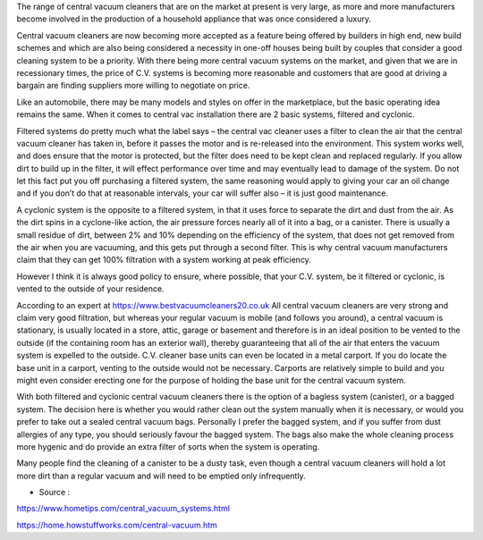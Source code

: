 The range of central vacuum cleaners that are on the market at present is very large, as more and more manufacturers become involved in the production of a household appliance that was once considered a luxury.

Central vacuum cleaners are now becoming more accepted as a feature being offered by builders in high end, new build schemes and which are also being considered a necessity in one-off houses being built by couples that consider a good cleaning system to be a priority. With there being more central vacuum systems on the market, and given that we are in recessionary times, the price of C.V. systems is becoming more reasonable and customers that are good at driving a bargain are finding suppliers more willing to negotiate on price.

Like an automobile, there may be many models and styles on offer in the marketplace, but the basic operating idea remains the same.  When it comes to central vac installation there are 2 basic systems, filtered and cyclonic.

Filtered systems do pretty much what the label says – the central vac cleaner uses a filter to clean the air that the central vacuum cleaner has taken in, before it passes the motor and is re-released into the environment. This system works well, and does ensure that the motor is protected, but the filter does need to be kept clean and replaced regularly.  If you allow dirt to build up in the filter, it will effect performance over time and may eventually lead to damage of the system.  Do not let this fact put you off purchasing a filtered system, the same reasoning would apply to giving your car an oil change and if you don’t do that at reasonable intervals, your car will suffer also – it is just good maintenance.

A cyclonic system is the opposite to a filtered system, in that it uses force to separate the dirt and dust from the air.  As the dirt spins in a cyclone-like action, the air pressure forces nearly all of it into a bag, or a canister.  There is usually a small residue of dirt, between 2% and 10% depending on the efficiency of the system, that does not get removed from the air when you are vacuuming, and this gets put through a second filter.  This is why central vacuum manufacturers claim that they can get 100% filtration with a system working at peak efficiency.

However I think it is always good policy to ensure, where possible, that your C.V. system, be it filtered or cyclonic, is vented to the outside of your residence.

According to an expert at https://www.bestvacuumcleaners20.co.uk All central vacuum cleaners are very strong and claim very good filtration, but whereas your regular vacuum is mobile (and follows you around), a central vacuum is stationary, is usually located in a store, attic, garage or basement and therefore is in an ideal position to be vented to the outside (if the containing room has an exterior wall), thereby guaranteeing that all of the air that enters the vacuum system is expelled to the outside.  C.V. cleaner base units can even be located in a metal carport.  If you do locate the base unit in a carport, venting to the outside would not be necessary.  Carports are relatively simple to build and you might even consider erecting one for the purpose of holding the base unit for the central vacuum system.

With both filtered and cyclonic central vacuum cleaners there is the option of a bagless system (canister), or a bagged system. The decision here is whether you would rather clean out the system manually when it is necessary, or would you prefer to take out a sealed central vacuum bags.  Personally I prefer the bagged system, and if you suffer from dust allergies of any type, you should seriously favour the bagged system.  The bags also make the whole cleaning process more hygenic and do provide an extra filter of sorts when the system is operating. 

Many people find the cleaning of a canister to be a dusty task, even though a central vacuum cleaners will hold a lot more dirt than a regular vacuum and will need to be emptied only infrequently.

- Source : 

https://www.hometips.com/central_vacuum_systems.html

https://home.howstuffworks.com/central-vacuum.htm

